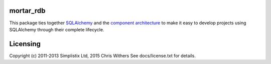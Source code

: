 |Travis|_ |Coveralls|_ |Docs|_

.. |Travis| image:: https://api.travis-ci.org/Mortar/mortar_rdb.png?branch=master
.. _Travis: https://travis-ci.org/Mortar/mortar_rdb

.. |Coveralls| image:: https://coveralls.io/repos/Mortar/mortar_rdb/badge.png?branch=master
.. _Coveralls: https://coveralls.io/r/Mortar/mortar_rdb?branch=master

.. |Docs| image:: https://readthedocs.org/projects/mortar_rdb/badge/?version=latest
.. _Docs: http://mortar_rdb.readthedocs.org/en/latest/

mortar_rdb
==========

This package ties together `SQLAlchemy`__ and
the `component architecture`__ to make it easy to develop projects
using SQLAlchemy through their complete lifecycle.

__ http://www.sqlalchemy.org/
__ http://docs.zope.org/zope.component/narr.html

Licensing
=========

Copyright (c) 2011-2013 Simplistix Ltd, 2015 Chris Withers
See docs/license.txt for details.
